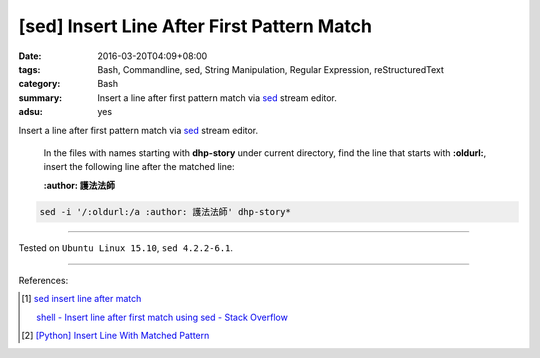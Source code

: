 [sed] Insert Line After First Pattern Match
###########################################

:date: 2016-03-20T04:09+08:00
:tags: Bash, Commandline, sed, String Manipulation, Regular Expression,
       reStructuredText
:category: Bash
:summary: Insert a line after first pattern match via sed_ stream editor.
:adsu: yes


Insert a line after first pattern match via sed_ stream editor.

  In the files with names starting with **dhp-story** under current directory,
  find the line that starts with **:oldurl:**, insert the following line after
  the matched line:

  **:author: 護法法師**

.. code-block:: bash

  sed -i '/:oldurl:/a :author: 護法法師' dhp-story*

----

Tested on ``Ubuntu Linux 15.10``, ``sed 4.2.2-6.1``.

----

References:

.. [1] `sed insert line after match <https://www.google.com/search?q=sed+insert+line+after+match>`_

       `shell - Insert line after first match using sed - Stack Overflow <http://stackoverflow.com/questions/15559359/insert-line-after-first-match-using-sed>`_

.. [2] `[Python] Insert Line With Matched Pattern <{filename}../01/python-insert-line-with-matched-pattern%en.rst>`_

.. _sed: http://www.grymoire.com/Unix/Sed.html

